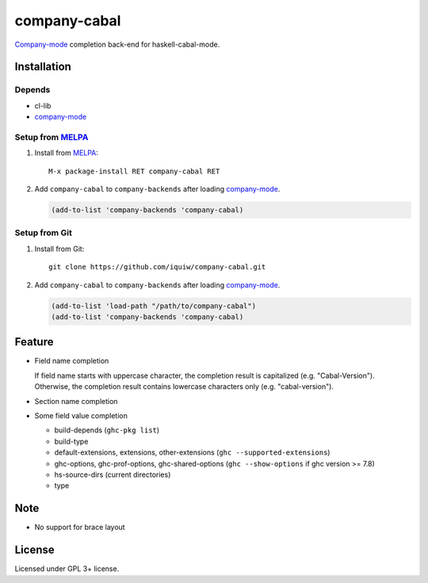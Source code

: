 ================================
 company-cabal |travis| |melpa|
================================

`Company-mode`_ completion back-end for haskell-cabal-mode.

Installation
============

Depends
-------
* cl-lib
* `company-mode`_

Setup from MELPA_
-----------------
1. Install from `MELPA`_::

     M-x package-install RET company-cabal RET


2. Add ``company-cabal`` to ``company-backends`` after loading `company-mode`_.

   .. code:: emacs-lisp

     (add-to-list 'company-backends 'company-cabal)


Setup from Git
--------------
1. Install from Git::

     git clone https://github.com/iquiw/company-cabal.git

2. Add ``company-cabal`` to ``company-backends`` after loading `company-mode`_.

   .. code:: emacs-lisp

     (add-to-list 'load-path "/path/to/company-cabal")
     (add-to-list 'company-backends 'company-cabal)


Feature
=======
* Field name completion

  | If field name starts with uppercase character, the completion result is capitalized (e.g. "Cabal-Version").
  | Otherwise, the completion result contains lowercase characters only (e.g. "cabal-version").

* Section name completion

* Some field value completion

  * build-depends (``ghc-pkg list``)
  * build-type
  * default-extensions, extensions, other-extensions
    (``ghc --supported-extensions``)
  * ghc-options, ghc-prof-options, ghc-shared-options
    (``ghc --show-options`` if ghc version >= 7.8)
  * hs-source-dirs (current directories)
  * type


Note
====
* No support for brace layout


License
=======
Licensed under GPL 3+ license.

.. _company-mode: http://company-mode.github.io/
.. _MELPA: http://melpa.milkbox.net/
.. |travis| image:: https://api.travis-ci.org/iquiw/company-cabal.svg?branch=master
            :target: https://travis-ci.org/iquiw/company-cabal
.. |melpa| image:: http://melpa.org/packages/company-cabal-badge.svg
           :target: http://melpa.org/#/company-cabal
